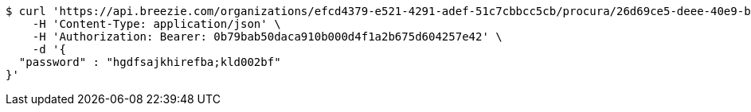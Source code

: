 [source,bash]
----
$ curl 'https://api.breezie.com/organizations/efcd4379-e521-4291-adef-51c7cbbcc5cb/procura/26d69ce5-deee-40e9-bab8-686f295dc508' -i -X PATCH \
    -H 'Content-Type: application/json' \
    -H 'Authorization: Bearer: 0b79bab50daca910b000d4f1a2b675d604257e42' \
    -d '{
  "password" : "hgdfsajkhirefba;kld002bf"
}'
----